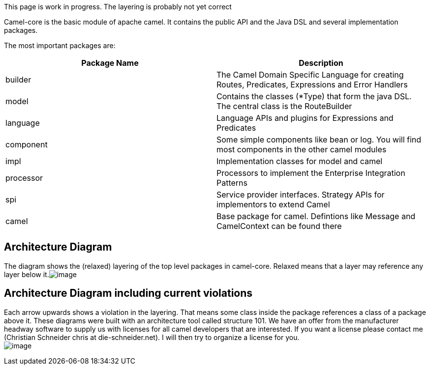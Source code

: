 [[ConfluenceContent]]
[Tip]
====


This page is work in progress. The layering is probably not yet correct

====

Camel-core is the basic module of apache camel. It contains the public
API and the Java DSL and several implementation packages.

The most important packages are:

[width="100%",cols="50%,50%",options="header",]
|=======================================================================
|Package Name |Description
|builder |The Camel Domain Specific Language for creating Routes,
Predicates, Expressions and Error Handlers

|model |Contains the classes (*Type) that form the java DSL. The central
class is the RouteBuilder

|language |Language APIs and plugins for Expressions and Predicates

|component |Some simple components like bean or log. You will find most
components in the other camel modules

|impl |Implementation classes for model and camel

|processor |Processors to implement the Enterprise Integration Patterns

|spi |Service provider interfaces. Strategy APIs for implementors to
extend Camel

|camel |Base package for camel. Defintions like Message and CamelContext
can be found there
|=======================================================================

[[Camel-Core-ArchitectureDiagram]]
Architecture Diagram
--------------------

The diagram shows the (relaxed) layering of the top level packages in
camel-core. Relaxed means that a layer may reference any layer below
it.image:camel-core.data/architecture.png[image]

[[Camel-Core-ArchitectureDiagramincludingcurrentviolations]]
Architecture Diagram including current violations 
--------------------------------------------------

Each arrow upwards shows a violation in the layering. That means some
class inside the package references a class of a package above it. These
diagrams were built with an architecture tool called structure 101. We
have an offer from the manufacturer headway software to supply us with
licenses for all camel developers that are interested. If you want a
license please contact me (Christian Schneider chris at
die-schneider.net). I will then try to organize a license for you. +
image:camel-core.data/architecture_incl_violations.png[image]
